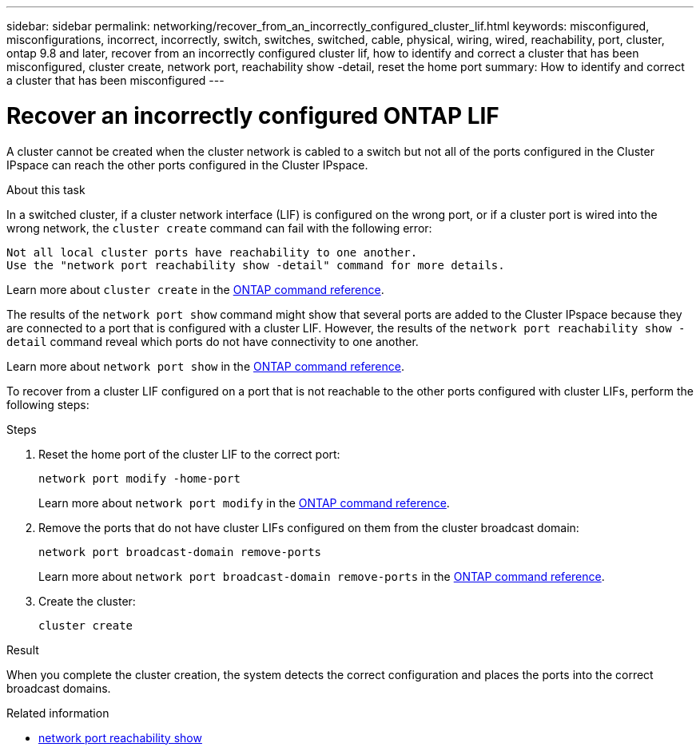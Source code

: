 ---
sidebar: sidebar
permalink: networking/recover_from_an_incorrectly_configured_cluster_lif.html
keywords: misconfigured, misconfigurations, incorrect, incorrectly, switch, switches, switched, cable, physical, wiring, wired, reachability, port, cluster, ontap 9.8 and later, recover from an incorrectly configured cluster lif, how to identify and correct a cluster that has been misconfigured, cluster create, network port, reachability show -detail, reset the home port
summary: How to identify and correct a cluster that has been misconfigured
---

= Recover an incorrectly configured ONTAP LIF
:hardbreaks:
:nofooter:
:icons: font
:linkattrs:
:imagesdir: ../media/


[.lead]
A cluster cannot be created when the cluster network is cabled to a switch but not all of the ports configured in the Cluster IPspace can reach the other ports configured in the Cluster IPspace.

.About this task

In a switched cluster, if a cluster network interface (LIF) is configured on the wrong port, or if a cluster port is wired into the wrong network, the `cluster create` command can fail with the following error:

....
Not all local cluster ports have reachability to one another.
Use the "network port reachability show -detail" command for more details.
....

Learn more about `cluster create` in the link:https://docs.netapp.com/us-en/ontap-cli/cluster-create.html[ONTAP command reference^].

The results of the `network port show` command might show that several ports are added to the Cluster IPspace because they are connected to a port that is configured with a cluster LIF. However, the results of the `network port reachability show -detail` command reveal which ports do not have connectivity to one another.

Learn more about `network port show` in the link:https://docs.netapp.com/us-en/ontap-cli/network-port-show.html[ONTAP command reference^].

To recover from a cluster LIF configured on a port that is not reachable to the other ports configured with cluster LIFs, perform the following steps:

.Steps

. Reset the home port of the cluster LIF to the correct port:
+
....
network port modify -home-port
....
Learn more about `network port modify` in the link:https://docs.netapp.com/us-en/ontap-cli/network-port-modify.html[ONTAP command reference^].
. Remove the ports that do not have cluster LIFs configured on them from the cluster broadcast domain:
+
....
network port broadcast-domain remove-ports
....
+
Learn more about `network port broadcast-domain remove-ports` in the link:https://docs.netapp.com/us-en/ontap-cli/network-port-broadcast-domain-remove-ports.html[ONTAP command reference^].

. Create the cluster:
+
....
cluster create
....

.Result

When you complete the cluster creation, the system detects the correct configuration and places the ports into the correct broadcast domains.

.Related information
* link:https://docs.netapp.com/us-en/ontap-cli/network-port-reachability-show.html[network port reachability show^]

// 2025 May 22, ONTAPDOC-2960
// 27-MAR-2025 ONTAPDOC-2909
// Created with NDAC Version 2.0 (August 17, 2020)
// restructured: March 2021
// enhanced keywords May 2021